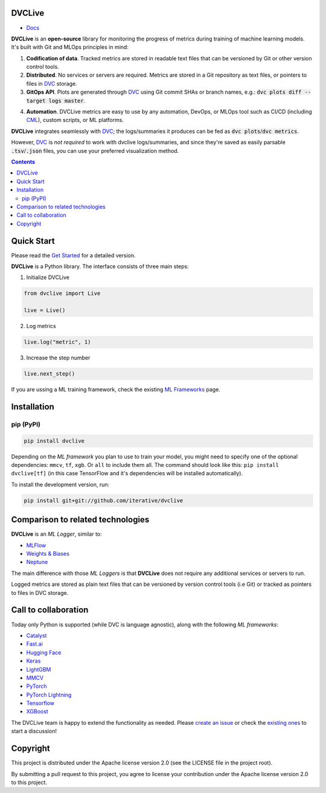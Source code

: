 DVCLive
=======

• `Docs <https://dvc.org/doc/dvclive>`_

|CI| |Coverage| |Donate|

|PyPI|

**DVCLive** is an **open-source** library for monitoring the progress of metrics during training of machine learning models. It's built with Git and MLOps principles in mind:

1. **Codification of data**. Tracked metrics are stored in readable text files that can be versioned by Git or other version control tools.
2. **Distributed**. No services or servers are required. Metrics are stored in a Git repository as text files, or pointers to files in `DVC <https://dvc.org>`_ storage.
3. **GitOps API**. Plots are generated through `DVC <https://dvc.org>`_ using Git commit SHAs or branch names, e.g.: :code:`dvc plots diff --target logs master`.

.. image:: https://raw.githubusercontent.com/iterative/dvc.org/master/static/uploads/images/2021-02-18/dvclive-diff-html.png

4. **Automation**. DVCLive metrics are easy to use by any automation, DevOps, or MLOps tool such as CI/CD (including `CML <https://cml.dev>`_), custom scripts, or ML platforms.

**DVCLive** integrates seamlessly with `DVC <https://dvc.org>`_; the logs/summaries it produces can be fed as :code:`dvc plots`/:code:`dvc metrics`. 

However, `DVC <https://dvc.org>`_ is *not required* to work with dvclive logs/summaries, and since they're saved as easily parsable :code:`.tsv`/:code:`.json` files, you can use your preferred visualization method.

.. contents:: **Contents**
  :backlinks: none

Quick Start
===========

Please read the `Get Started <https://dvc.org/doc/dvclive/get-started>`_ for a detailed version.

**DVCLive** is a Python library. The interface consists of three main steps:

1. Initialize DVCLive

.. code-block:: python

  from dvclive import Live

  live = Live()


2. Log metrics


.. code-block:: python

  live.log("metric", 1)

3. Increase the step number

.. code-block:: python

  live.next_step()
 

If you are ussing a ML training framework, check the existing `ML Frameworks <https://dvc.org/doc/dvclive/user-guide/ml-frameworks>`_ page.

Installation
============

pip (PyPI)
----------

|PyPI|

.. code-block:: bash

   pip install dvclive

Depending on the *ML framework* you plan to use to train your model, you might need to specify
one of the optional dependencies: ``mmcv``, ``tf``, ``xgb``. Or ``all`` to include them all.
The command should look like this: ``pip install dvclive[tf]`` (in this case TensorFlow and it's dependencies
will be installed automatically).

To install the development version, run:

.. code-block:: bash

   pip install git+git://github.com/iterative/dvclive

Comparison to related technologies
==================================

**DVCLive** is an *ML Logger*, similar to:

- `MLFlow <https://mlflow.org/>`_
- `Weights & Biases <https://wandb.ai/site>`_
- `Neptune <https://neptune.ai/>`_ 

The main difference with those *ML Loggers* is that **DVCLive** does not require any additional services or servers to run. 

Logged metrics are stored as plain text files that can be versioned by version control tools (i.e Git) or tracked as pointers to files in DVC storage. 

Call to collaboration
=====================

Today only Python is supported (while DVC is language agnostic), along with the following *ML frameworks*:

- `Catalyst <https://dvc.org/doc/dvclive/user-guide/ml-frameworks/catalyst>`_
- `Fast.ai <https://dvc.org/doc/dvclive/user-guide/ml-frameworks/fastai>`_
- `Hugging Face <https://dvc.org/doc/dvclive/user-guide/ml-frameworks/huggingface>`_
- `Keras <https://dvc.org/doc/dvclive/user-guide/ml-frameworks/keras>`_
- `LightGBM <https://dvc.org/doc/dvclive/user-guide/ml-frameworks/lightgbm>`_
- `MMCV <https://dvc.org/doc/dvclive/user-guide/ml-frameworks/mmcv>`_
- `PyTorch <https://dvc.org/doc/dvclive/user-guide/ml-frameworks/pytorch>`_
- `PyTorch Lightning <https://dvc.org/doc/dvclive/user-guide/ml-frameworks/pytorch-lightning>`_
- `Tensorflow <https://dvc.org/doc/dvclive/user-guide/ml-frameworks/tensorflow>`_
- `XGBoost <https://dvc.org/doc/dvclive/user-guide/ml-frameworks/xgboost>`_ 

The DVCLive team is happy to extend the functionality as needed. Please `create an issue <https://github.com/iterative/dvclive/issues>`_ or check the `existing ones <https://github.com/iterative/dvclive/issues?q=is%3Aissue+is%3Aopen+label%3Aintegrations>`_ to start a discussion!

Copyright
=========

This project is distributed under the Apache license version 2.0 (see the LICENSE file in the project root).

By submitting a pull request to this project, you agree to license your contribution under the Apache license version
2.0 to this project.

.. |CI| image:: https://github.com/iterative/dvclive/workflows/tests/badge.svg
   :target: https://github.com/iterative/dvclive/actions
   :alt: GHA Tests

.. |Coverage| image:: https://codecov.io/gh/iterative/dvclive/branch/master/graph/badge.svg
   :target: https://codecov.io/gh/iterative/dvclive
   :alt: Codecov

.. |Donate| image:: https://img.shields.io/badge/patreon-donate-green.svg?logo=patreon
   :target: https://www.patreon.com/DVCorg/overview
   :alt: Donate

.. |PyPI| image:: https://img.shields.io/pypi/v/dvclive.svg?label=pip&logo=PyPI&logoColor=white
   :target: https://pypi.org/project/dvclive
   :alt: PyPI

